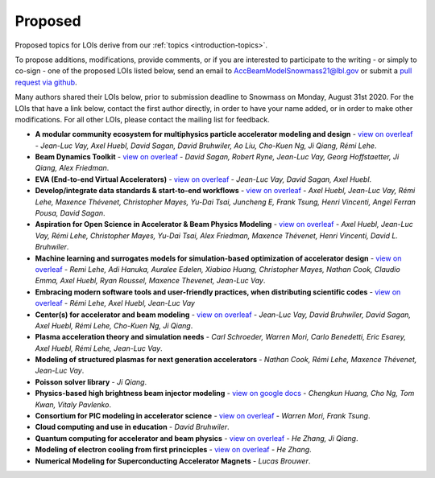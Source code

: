 .. _loi-proposed:

Proposed
========

Proposed topics for LOIs derive from our :ref:`topics <introduction-topics>`.

To propose additions, modifications, provide comments, or if you are interested to participate to the writing - or simply to co-sign - one of the proposed LOIs listed below, send an email to AccBeamModelSnowmass21@lbl.gov or submit a `pull request via github <https://github.com/snowmass-compf2-accbeammodel/snowmass-compf2-accbeammodel.github.io/blob/latest/docs/source/loi/proposed.rst>`_.

Many authors shared their LOIs below, prior to submission deadline to Snowmass on Monday, August 31st 2020.
For the LOIs that have a link below, contact the first author directly, in order to have your name added, or in order to make other modifications.
For all other LOIs, please contact the mailing list for feedback.

- **A modular community ecosystem for multiphysics particle accelerator modeling and design** - `view on overleaf <https://www.overleaf.com/read/hwbjfqfbrgyc>`_ - *Jean-Luc Vay, Axel Huebl, David Sagan, David Bruhwiler, Ao Liu, Cho-Kuen Ng, Ji Qiang, Rémi Lehe*.
- **Beam Dynamics Toolkit** - `view on overleaf <https://www.overleaf.com/read/rrsvsscfvfqt>`_ - *David Sagan, Robert Ryne, Jean-Luc Vay, Georg Hoffstaetter, Ji Qiang, Alex Friedman*.
- **EVA (End-to-end Virtual Accelerators)** - `view on overleaf <https://www.overleaf.com/read/mggpzqpjbjny>`_ - *Jean-Luc Vay, David Sagan, Axel Huebl*.
- **Develop/integrate data standards & start-to-end workflows** - `view on overleaf <https://www.overleaf.com/read/xhkzttqhhkbk>`_ - *Axel Huebl, Jean-Luc Vay, Rémi Lehe, Maxence Thévenet, Christopher Mayes, Yu-Dai Tsai, Juncheng E, Frank Tsung, Henri Vincenti, Angel Ferran Pousa, David Sagan*.
- **Aspiration for Open Science in Accelerator & Beam Physics Modeling** - `view on overleaf <https://www.overleaf.com/read/bwntmgkyvyvc>`_ - *Axel Huebl, Jean-Luc Vay, Rémi Lehe, Christopher Mayes, Yu-Dai Tsai, Alex Friedman, Maxence Thévenet, Henri Vincenti, David L. Bruhwiler*.
- **Machine learning and surrogates models for simulation-based optimization of accelerator design** - `view on overleaf <https://www.overleaf.com/read/nmfxffwgvjgf>`_ - *Remi Lehe, Adi Hanuka, Auralee Edelen, Xiabiao Huang, Christopher Mayes, Nathan Cook, Claudio Emma, Axel Huebl, Ryan Roussel, Maxence Thevenet, Jean-Luc Vay*.
- **Embracing modern software tools and user-friendly practices, when distributing scientific codes** - `view on overleaf <https://www.overleaf.com/read/jfqrjwybfhyw>`_ - *Rémi Lehe, Axel Huebl, Jean-Luc Vay*
- **Center(s) for accelerator and beam modeling** - `view on overleaf <https://www.overleaf.com/read/pvzdxzstdnpy>`_ - *Jean-Luc Vay, David Bruhwiler, David Sagan, Axel Huebl, Rémi Lehe, Cho-Kuen Ng, Ji Qiang*.
- **Plasma acceleration theory and simulation needs** - *Carl Schroeder, Warren Mori, Carlo Benedetti, Eric Esarey, Axel Huebl, Rémi Lehe, Jean-Luc Vay*.
- **Modeling of structured plasmas for next generation accelerators** - *Nathan Cook, Rémi Lehe, Maxence Thévenet, Jean-Luc Vay*.
- **Poisson solver library** - *Ji Qiang*.
- **Physics-based high brightness beam injector modeling** - `view on google docs <https://drive.google.com/file/d/1-kInumHtiyOh1t_dCKXSm4d_uaaUnsNY/view?usp=sharing>`_ - *Chengkun Huang, Cho Ng, Tom Kwan,  Vitaly Pavlenko*.
- **Consortium for PIC modeling in accelerator science** - `view on overleaf <https://www.overleaf.com/1134197644cshkfgdhcxzv>`_ - *Warren Mori, Frank Tsung*.
- **Cloud computing and use in education** - *David Bruhwiler*.
- **Quantum computing for accelerator and beam physics** - `view on overleaf <https://www.overleaf.com/read/jfxymdmvcnbb>`_ - *He Zhang, Ji Qiang*.
- **Modeling of electron cooling from first princicples** - `view on overleaf <https://www.overleaf.com/read/xvgwfgbnprvr>`_ - *He Zhang*.
- **Numerical Modeling for Superconducting Accelerator Magnets** - *Lucas Brouwer*.



